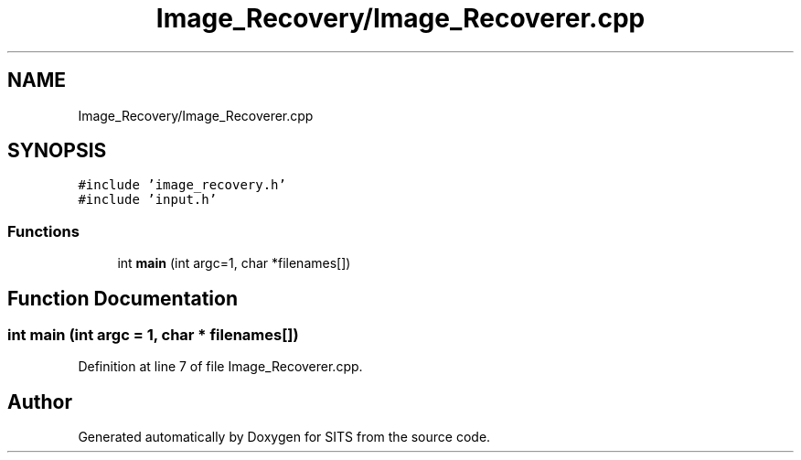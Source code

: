 .TH "Image_Recovery/Image_Recoverer.cpp" 3 "Tue May 2 2017" "Version .101" "SITS" \" -*- nroff -*-
.ad l
.nh
.SH NAME
Image_Recovery/Image_Recoverer.cpp
.SH SYNOPSIS
.br
.PP
\fC#include 'image_recovery\&.h'\fP
.br
\fC#include 'input\&.h'\fP
.br

.SS "Functions"

.in +1c
.ti -1c
.RI "int \fBmain\fP (int argc=1, char *filenames[])"
.br
.in -1c
.SH "Function Documentation"
.PP 
.SS "int main (int argc = \fC1\fP, char * filenames[])"

.PP
Definition at line 7 of file Image_Recoverer\&.cpp\&.
.SH "Author"
.PP 
Generated automatically by Doxygen for SITS from the source code\&.
